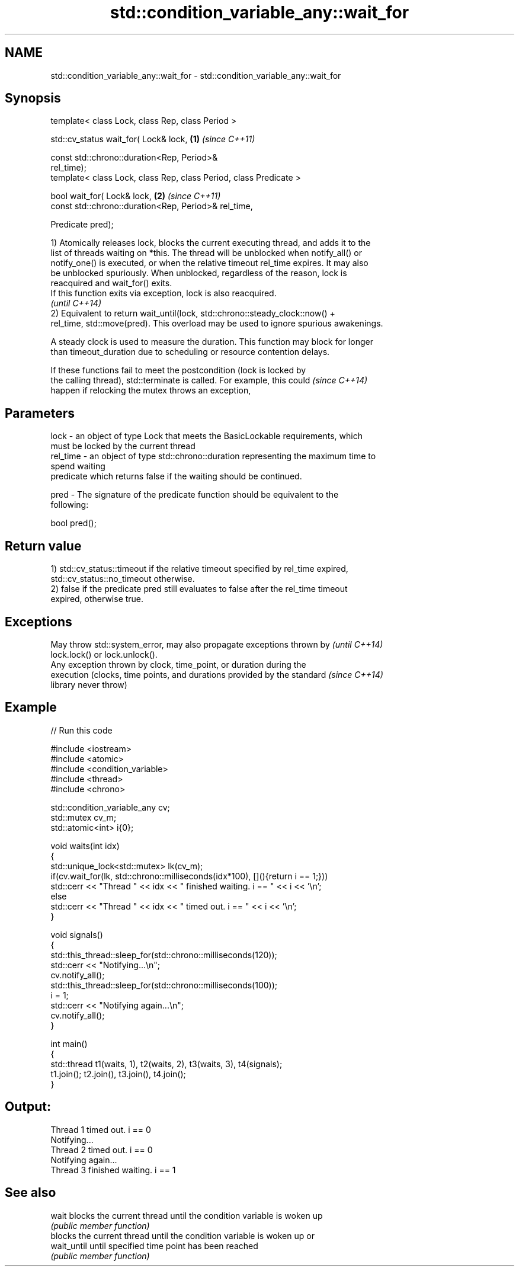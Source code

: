 .TH std::condition_variable_any::wait_for 3 "Nov 25 2015" "2.1 | http://cppreference.com" "C++ Standard Libary"
.SH NAME
std::condition_variable_any::wait_for \- std::condition_variable_any::wait_for

.SH Synopsis
   template< class Lock, class Rep, class Period >

   std::cv_status wait_for( Lock& lock,                               \fB(1)\fP \fI(since C++11)\fP

                            const std::chrono::duration<Rep, Period>&
   rel_time);
   template< class Lock, class Rep, class Period, class Predicate >

   bool wait_for( Lock& lock,                                         \fB(2)\fP \fI(since C++11)\fP
                  const std::chrono::duration<Rep, Period>& rel_time,

                  Predicate pred);

   1) Atomically releases lock, blocks the current executing thread, and adds it to the
   list of threads waiting on *this. The thread will be unblocked when notify_all() or
   notify_one() is executed, or when the relative timeout rel_time expires. It may also
   be unblocked spuriously. When unblocked, regardless of the reason, lock is
   reacquired and wait_for() exits.
   If this function exits via exception, lock is also reacquired.
   \fI(until C++14)\fP
   2) Equivalent to return wait_until(lock, std::chrono::steady_clock::now() +
   rel_time, std::move(pred). This overload may be used to ignore spurious awakenings.

   A steady clock is used to measure the duration. This function may block for longer
   than timeout_duration due to scheduling or resource contention delays.

   If these functions fail to meet the postcondition (lock is locked by
   the calling thread), std::terminate is called. For example, this could \fI(since C++14)\fP
   happen if relocking the mutex throws an exception,

.SH Parameters

   lock     - an object of type Lock that meets the BasicLockable requirements, which
              must be locked by the current thread
   rel_time - an object of type std::chrono::duration representing the maximum time to
              spend waiting
              predicate which returns false if the waiting should be continued.

   pred     - The signature of the predicate function should be equivalent to the
              following:

               bool pred();

.SH Return value

   1) std::cv_status::timeout if the relative timeout specified by rel_time expired,
   std::cv_status::no_timeout otherwise.
   2) false if the predicate pred still evaluates to false after the rel_time timeout
   expired, otherwise true.

.SH Exceptions

   May throw std::system_error, may also propagate exceptions thrown by   \fI(until C++14)\fP
   lock.lock() or lock.unlock().
   Any exception thrown by clock, time_point, or duration during the
   execution (clocks, time points, and durations provided by the standard \fI(since C++14)\fP
   library never throw)

.SH Example

   
// Run this code

 #include <iostream>
 #include <atomic>
 #include <condition_variable>
 #include <thread>
 #include <chrono>
  
 std::condition_variable_any cv;
 std::mutex cv_m;
 std::atomic<int> i{0};
  
 void waits(int idx)
 {
     std::unique_lock<std::mutex> lk(cv_m);
     if(cv.wait_for(lk, std::chrono::milliseconds(idx*100), [](){return i == 1;}))
         std::cerr << "Thread " << idx << " finished waiting. i == " << i << '\\n';
     else
         std::cerr << "Thread " << idx << " timed out. i == " << i << '\\n';
 }
  
 void signals()
 {
     std::this_thread::sleep_for(std::chrono::milliseconds(120));
     std::cerr << "Notifying...\\n";
     cv.notify_all();
     std::this_thread::sleep_for(std::chrono::milliseconds(100));
     i = 1;
     std::cerr << "Notifying again...\\n";
     cv.notify_all();
 }
  
 int main()
 {
     std::thread t1(waits, 1), t2(waits, 2), t3(waits, 3), t4(signals);
     t1.join(); t2.join(), t3.join(), t4.join();
 }

.SH Output:

 Thread 1 timed out. i == 0
 Notifying...
 Thread 2 timed out. i == 0
 Notifying again...
 Thread 3 finished waiting. i == 1

.SH See also

   wait       blocks the current thread until the condition variable is woken up
              \fI(public member function)\fP 
              blocks the current thread until the condition variable is woken up or
   wait_until until specified time point has been reached
              \fI(public member function)\fP 
